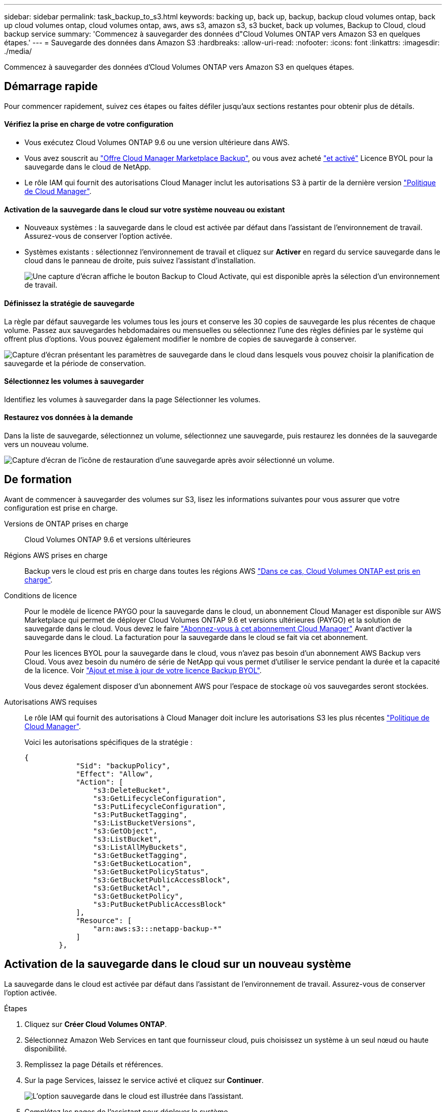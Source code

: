 ---
sidebar: sidebar 
permalink: task_backup_to_s3.html 
keywords: backing up, back up, backup, backup cloud volumes ontap, back up cloud volumes ontap, cloud volumes ontap, aws, aws s3, amazon s3, s3 bucket, back up volumes, Backup to Cloud, cloud backup service 
summary: 'Commencez à sauvegarder des données d"Cloud Volumes ONTAP vers Amazon S3 en quelques étapes.' 
---
= Sauvegarde des données dans Amazon S3
:hardbreaks:
:allow-uri-read: 
:nofooter: 
:icons: font
:linkattrs: 
:imagesdir: ./media/


[role="lead"]
Commencez à sauvegarder des données d'Cloud Volumes ONTAP vers Amazon S3 en quelques étapes.



== Démarrage rapide

Pour commencer rapidement, suivez ces étapes ou faites défiler jusqu'aux sections restantes pour obtenir plus de détails.



==== Vérifiez la prise en charge de votre configuration

* Vous exécutez Cloud Volumes ONTAP 9.6 ou une version ultérieure dans AWS.
* Vous avez souscrit au https://aws.amazon.com/marketplace/pp/B07QX2QLXX["Offre Cloud Manager Marketplace Backup"^], ou vous avez acheté link:task_managing_licenses.html#adding-and-updating-your-backup-byol-license["et activé"^] Licence BYOL pour la sauvegarde dans le cloud de NetApp.
* Le rôle IAM qui fournit des autorisations Cloud Manager inclut les autorisations S3 à partir de la dernière version https://mysupport.netapp.com/site/info/cloud-manager-policies["Politique de Cloud Manager"^].




==== Activation de la sauvegarde dans le cloud sur votre système nouveau ou existant

* Nouveaux systèmes : la sauvegarde dans le cloud est activée par défaut dans l'assistant de l'environnement de travail. Assurez-vous de conserver l'option activée.
* Systèmes existants : sélectionnez l'environnement de travail et cliquez sur *Activer* en regard du service sauvegarde dans le cloud dans le panneau de droite, puis suivez l'assistant d'installation.
+
image:screenshot_backup_to_s3_icon.gif["Une capture d'écran affiche le bouton Backup to Cloud Activate, qui est disponible après la sélection d'un environnement de travail."]





==== Définissez la stratégie de sauvegarde

[role="quick-margin-para"]
La règle par défaut sauvegarde les volumes tous les jours et conserve les 30 copies de sauvegarde les plus récentes de chaque volume. Passez aux sauvegardes hebdomadaires ou mensuelles ou sélectionnez l'une des règles définies par le système qui offrent plus d'options. Vous pouvez également modifier le nombre de copies de sauvegarde à conserver.

[role="quick-margin-para"]
image:screenshot_backup_settings.png["Capture d'écran présentant les paramètres de sauvegarde dans le cloud dans lesquels vous pouvez choisir la planification de sauvegarde et la période de conservation."]



==== Sélectionnez les volumes à sauvegarder

[role="quick-margin-para"]
Identifiez les volumes à sauvegarder dans la page Sélectionner les volumes.



==== Restaurez vos données à la demande

[role="quick-margin-para"]
Dans la liste de sauvegarde, sélectionnez un volume, sélectionnez une sauvegarde, puis restaurez les données de la sauvegarde vers un nouveau volume.

[role="quick-margin-para"]
image:screenshot_backup_to_s3_restore_icon.gif["Capture d'écran de l'icône de restauration d'une sauvegarde après avoir sélectionné un volume."]



== De formation

Avant de commencer à sauvegarder des volumes sur S3, lisez les informations suivantes pour vous assurer que votre configuration est prise en charge.

Versions de ONTAP prises en charge:: Cloud Volumes ONTAP 9.6 et versions ultérieures
Régions AWS prises en charge:: Backup vers le cloud est pris en charge dans toutes les régions AWS https://cloud.netapp.com/cloud-volumes-global-regions["Dans ce cas, Cloud Volumes ONTAP est pris en charge"^].
Conditions de licence:: Pour le modèle de licence PAYGO pour la sauvegarde dans le cloud, un abonnement Cloud Manager est disponible sur AWS Marketplace qui permet de déployer Cloud Volumes ONTAP 9.6 et versions ultérieures (PAYGO) et la solution de sauvegarde dans le cloud. Vous devez le faire https://aws.amazon.com/marketplace/pp/B07QX2QLXX["Abonnez-vous à cet abonnement Cloud Manager"^] Avant d'activer la sauvegarde dans le cloud. La facturation pour la sauvegarde dans le cloud se fait via cet abonnement.
+
--
Pour les licences BYOL pour la sauvegarde dans le cloud, vous n'avez pas besoin d'un abonnement AWS Backup vers Cloud. Vous avez besoin du numéro de série de NetApp qui vous permet d'utiliser le service pendant la durée et la capacité de la licence. Voir link:task_managing_licenses.html#adding-and-updating-your-backup-byol-license["Ajout et mise à jour de votre licence Backup BYOL"^].

Vous devez également disposer d'un abonnement AWS pour l'espace de stockage où vos sauvegardes seront stockées.

--
Autorisations AWS requises:: Le rôle IAM qui fournit des autorisations à Cloud Manager doit inclure les autorisations S3 les plus récentes https://mysupport.netapp.com/site/info/cloud-manager-policies["Politique de Cloud Manager"^].
+
--
Voici les autorisations spécifiques de la stratégie :

[source, json]
----
{
            "Sid": "backupPolicy",
            "Effect": "Allow",
            "Action": [
                "s3:DeleteBucket",
                "s3:GetLifecycleConfiguration",
                "s3:PutLifecycleConfiguration",
                "s3:PutBucketTagging",
                "s3:ListBucketVersions",
                "s3:GetObject",
                "s3:ListBucket",
                "s3:ListAllMyBuckets",
                "s3:GetBucketTagging",
                "s3:GetBucketLocation",
                "s3:GetBucketPolicyStatus",
                "s3:GetBucketPublicAccessBlock",
                "s3:GetBucketAcl",
                "s3:GetBucketPolicy",
                "s3:PutBucketPublicAccessBlock"
            ],
            "Resource": [
                "arn:aws:s3:::netapp-backup-*"
            ]
        },
----
--




== Activation de la sauvegarde dans le cloud sur un nouveau système

La sauvegarde dans le cloud est activée par défaut dans l'assistant de l'environnement de travail. Assurez-vous de conserver l'option activée.

.Étapes
. Cliquez sur *Créer Cloud Volumes ONTAP*.
. Sélectionnez Amazon Web Services en tant que fournisseur cloud, puis choisissez un système à un seul nœud ou haute disponibilité.
. Remplissez la page Détails et références.
. Sur la page Services, laissez le service activé et cliquez sur *Continuer*.
+
image:screenshot_backup_to_s3.gif["L'option sauvegarde dans le cloud est illustrée dans l'assistant."]

. Complétez les pages de l'assistant pour déployer le système.


La sauvegarde dans le cloud est activée sur le système. Elle sauvegarde les volumes tous les jours et conserve les 30 copies de sauvegarde les plus récentes.

link:task_managing_backups.html["Vous pouvez gérer les sauvegardes en modifiant la planification des sauvegardes, en restaurant des volumes, etc"^].



== Activation de la sauvegarde dans le cloud sur un système existant

Activation de la sauvegarde dans le cloud à tout moment directement depuis l'environnement de travail

.Étapes
. Sélectionnez l'environnement de travail et cliquez sur *Activer* en regard du service sauvegarde dans le cloud dans le panneau de droite.
+
image:screenshot_backup_to_s3_icon.gif["Une copie d'écran affiche le bouton Backup to Cloud Settings, disponible après la sélection d'un environnement de travail."]

. Définissez le programme de sauvegarde et la valeur de conservation, puis cliquez sur *Continuer*.
+
image:screenshot_backup_settings.png["Une capture d'écran montre les paramètres de sauvegarde dans le cloud dans lesquels vous pouvez choisir la planification et la conservation des sauvegardes."]

+
Voir link:concept_backup_to_cloud.html#the-schedule-is-daily-weekly-monthly-or-a-combination["liste des stratégies existantes"^].

. Sélectionnez les volumes à sauvegarder et cliquez sur *Activer*.
+
image:screenshot_backup_select_volumes.png["Capture d'écran de la sélection des volumes qui seront sauvegardés."]



La sauvegarde dans le cloud commence à effectuer les sauvegardes initiales de chaque volume sélectionné.

link:task_managing_backups.html["Vous pouvez gérer les sauvegardes en modifiant la planification des sauvegardes, en restaurant des volumes, etc"^].
